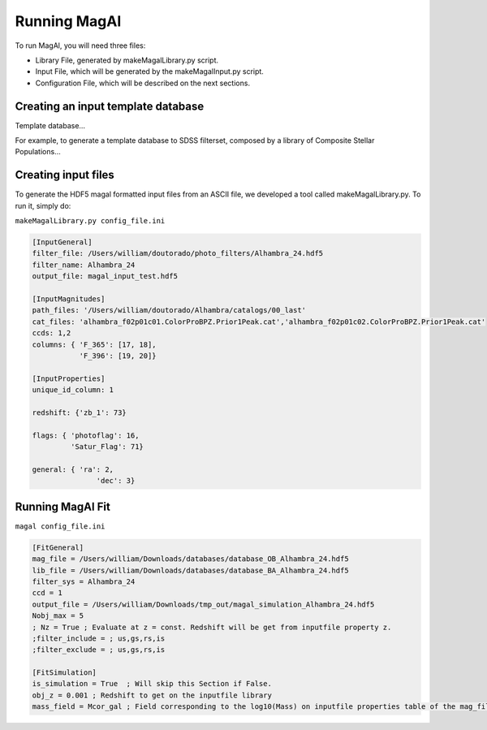 Running MagAl
=============

To run MagAl, you will need three files:

- Library File, generated by makeMagalLibrary.py script.
- Input File, which will be generated by the makeMagalInput.py script.
- Configuration File, which will be described on the next sections.

Creating an input template database
-----------------------------------

Template database...

For example, to generate a template database to SDSS filterset, composed by a library of
Composite Stellar Populations...


Creating input files
--------------------

To generate the HDF5 magal formatted input files from an ASCII file, we developed a tool
called makeMagalLibrary.py. To run it, simply do:

``makeMagalLibrary.py config_file.ini``

.. sourcecode:: ini

    [InputGeneral]
    filter_file: /Users/william/doutorado/photo_filters/Alhambra_24.hdf5
    filter_name: Alhambra_24
    output_file: magal_input_test.hdf5

    [InputMagnitudes]
    path_files: '/Users/william/doutorado/Alhambra/catalogs/00_last'
    cat_files: 'alhambra_f02p01c01.ColorProBPZ.Prior1Peak.cat','alhambra_f02p01c02.ColorProBPZ.Prior1Peak.cat'
    ccds: 1,2
    columns: { 'F_365': [17, 18],
               'F_396': [19, 20]}

    [InputProperties]
    unique_id_column: 1

    redshift: {'zb_1': 73}

    flags: { 'photoflag': 16,
             'Satur_Flag': 71}

    general: { 'ra': 2,
    		   'dec': 3}


Running MagAl Fit
-----------------


``magal config_file.ini``

.. sourcecode:: ini

    [FitGeneral]
    mag_file = /Users/william/Downloads/databases/database_OB_Alhambra_24.hdf5
    lib_file = /Users/william/Downloads/databases/database_BA_Alhambra_24.hdf5
    filter_sys = Alhambra_24
    ccd = 1
    output_file = /Users/william/Downloads/tmp_out/magal_simulation_Alhambra_24.hdf5
    Nobj_max = 5
    ; Nz = True ; Evaluate at z = const. Redshift will be get from inputfile property z.
    ;filter_include = ; us,gs,rs,is
    ;filter_exclude = ; us,gs,rs,is

    [FitSimulation]
    is_simulation = True  ; Will skip this Section if False.
    obj_z = 0.001 ; Redshift to get on the inputfile library
    mass_field = Mcor_gal ; Field corresponding to the log10(Mass) on inputfile properties table of the mag_file
